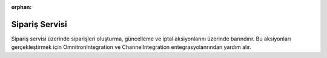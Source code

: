 :orphan:

Sipariş Servisi
============================================

Sipariş servisi üzerinde siparişleri oluşturma, güncelleme ve iptal aksiyonlarını
üzerinde barındırır. Bu aksiyonları gerçekleştirmek için OmnitronIntegration ve
ChannelIntegration entegrasyolanrından yardım alır.

.. class:: OrderService(object)

  .. method:: fetch_and_create_order(self, is_success_log=True)

    Bu fonksiyon öncelikle Satış Kanalına bağlanır ve oluşmuş siparişleri çeker.
    Sonrasında Akinon'a üzerinde bulunan **create_order**
    fonksiyonu aracılığıyla iletilir. Bir hata ile karşılaşılır ise *error_report* oluşturulur :ref:`Sales Channel Logları`.

  .. method:: create_order(self, omnitron_integration: OmnitronIntegration, channel_order: ChannelCreateOrderDto) -> Union[Order, None]

    Bu fonksiyon satış kanalından gelen siparişleri Akinon'a aktarmayı sağlar.
    Satış kanalından gelen veriler üzerinden sırasıyla müşteri ve adres bilgilerini
    Akinon'a yazar ve dönen cevabı tutar. Sipariş üzerindeki kargo firmasının da
    Akinondaki karşılığını okuyarak sipariş yaratmak için gerekli olan tüm bilgileri
    toplamış olur. Son olarak Akinon'a sipariş bilgileri iletilir.

  .. method:: update_orders(self, is_sync=True, is_success_log=True)

    Bu fonksiyon öncelikle Akinon Omnitron'a bağlanır ve satış kanalına iletilebilecek
    güncellenmiş siparişleri çeker. Sonrasında Satış Kanalına *send_updated_orders*
    komutu aracılığıyla iletilir. *is_sync* parametresinin aldığı değere göre
    satış kanalı ile kurulacak iletişimin senkron mu asenkron mu olacağına karar verir.
    Asenkron olacak ise **batch_service** üzerinden gerkli kayıtlar oluşturulur.
    Bir hata ile karşılaşılır ise *error_report* oluşturulur :ref:`Sales Channel Logları`.

  .. method:: get_order_batch_requests(self, is_success_log=False)

    Bu fonksiyon öncelikle Akinon Omnitron'a bağlanır ve satış kanalına sipariş yaratmak/güncellemek
    için iletilmiş ve işlemi devam eden **batch_request** 'leri çeker.
    Sonrasında Satış Kanalından *check_orders* komutu aracılığıyla sorgular.
    Bir hata ile karşılaşılır ise *error_report* oluşturulur :ref:`Sales Channel Logları`.
    Son olarak satış kanalından gelen cevabı Akinon Omnitrona ileterek akışı tamamlar.

  .. method:: fetch_and_create_cancel(self, is_success_log=True)

    Bu fonksiyon öncelikle Satış Kanalına bağlanır ve oluşmuş sipariş iptallerini çeker.
    Sonrasında Akinon'a üzerinde bulunan **create_cancel**
    fonksiyonu aracılığıyla iletilir. Bir hata ile karşılaşılır ise *error_report* oluşturulur :ref:`Sales Channel Logları`.

  .. method:: create_cancel(self, omnitron_integration: OmnitronIntegration, cancel_order_dto: CancelOrderDto)

    Bu fonksiyon satış kanalından gelen sipariş iptallerini Akinon'a aktarmayı sağlar.
    Akinon'a *create_order_cancel* komutu aracılığıyla parametre olarak verilen
    sipariş iptallerini iletir.
